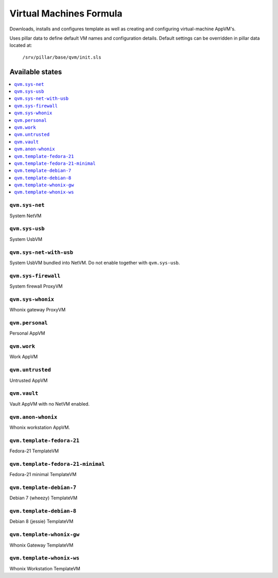 ========================
Virtual Machines Formula
========================

Downloads, installs and configures template as well as creating and
configuring virtual-machine AppVM's.

Uses pillar data to define default VM names and configuration details.  Default
settings can be overridden in pillar data located at:
    ``/srv/pillar/base/qvm/init.sls``

Available states
================

.. contents::
    :local:

``qvm.sys-net``
---------------
System NetVM

``qvm.sys-usb``
---------------
System UsbVM

``qvm.sys-net-with-usb``
---------------
System UsbVM bundled into NetVM. Do not enable together with ``qvm.sys-usb``.

``qvm.sys-firewall``
--------------------
System firewall ProxyVM

``qvm.sys-whonix``
------------------
Whonix gateway ProxyVM

``qvm.personal``
----------------
Personal AppVM

``qvm.work``
------------
Work AppVM

``qvm.untrusted``
-----------------
Untrusted AppVM

``qvm.vault``
-------------
Vault AppVM with no NetVM enabled.

``qvm.anon-whonix``
-------------------
Whonix workstation AppVM.

``qvm.template-fedora-21``
--------------------------
Fedora-21 TemplateVM

``qvm.template-fedora-21-minimal``
----------------------------------
Fedora-21 minimal TemplateVM

``qvm.template-debian-7``
-------------------------
Debian 7 (wheezy) TemplateVM

``qvm.template-debian-8``
-------------------------
Debian 8 (jessie) TemplateVM

``qvm.template-whonix-gw``
--------------------------
Whonix Gateway TemplateVM

``qvm.template-whonix-ws``
--------------------------
Whonix Workstation TemplateVM
